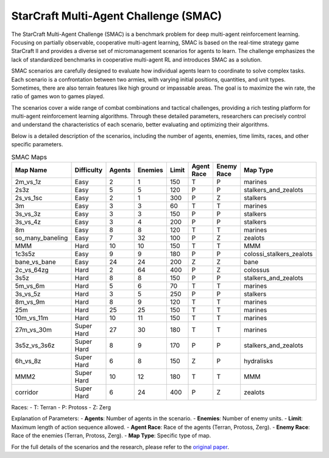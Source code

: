 StarCraft Multi-Agent Challenge (SMAC)
================================================

The StarCraft Multi-Agent Challenge (SMAC) is a benchmark problem for deep multi-agent reinforcement learning. Focusing on partially observable, cooperative multi-agent learning, SMAC is based on the real-time strategy game StarCraft II and provides a diverse set of micromanagement scenarios for agents to learn. The challenge emphasizes the lack of standardized benchmarks in cooperative multi-agent RL and introduces SMAC as a solution.

SMAC scenarios are carefully designed to evaluate how individual agents learn to coordinate to solve complex tasks. Each scenario is a confrontation between two armies, with varying initial positions, quantities, and unit types. Sometimes, there are also terrain features like high ground or impassable areas. The goal is to maximize the win rate, the ratio of games won to games played.

The scenarios cover a wide range of combat combinations and tactical challenges, providing a rich testing platform for multi-agent reinforcement learning algorithms. Through these detailed parameters, researchers can precisely control and understand the characteristics of each scenario, better evaluating and optimizing their algorithms.

Below is a detailed description of the scenarios, including the number of agents, enemies, time limits, races, and other specific parameters.

.. list-table:: SMAC Maps
   :widths: 10 9 9 9 9 9 9 9
   :header-rows: 1

   * - Map Name
     - Difficulty
     - Agents
     - Enemies
     - Limit
     - Agent Race
     - Enemy Race
     - Map Type
   * - 2m_vs_1z
     - Easy
     - 2
     - 1
     - 150
     - T
     - P
     - marines
   * - 2s3z
     - Easy
     - 5
     - 5
     - 120
     - P
     - P
     - stalkers_and_zealots
   * - 2s_vs_1sc
     - Easy
     - 2
     - 1
     - 300
     - P
     - Z
     - stalkers
   * - 3m
     - Easy
     - 3
     - 3
     - 60
     - T
     - T
     - marines
   * - 3s_vs_3z
     - Easy
     - 3
     - 3
     - 150
     - P
     - P
     - stalkers
   * - 3s_vs_4z
     - Easy
     - 3
     - 4
     - 200
     - P
     - P
     - stalkers
   * - 8m
     - Easy
     - 8
     - 8
     - 120
     - T
     - T
     - marines
   * - so_many_baneling
     - Easy
     - 7
     - 32
     - 100
     - P
     - Z
     - zealots
   * - MMM
     - Hard
     - 10
     - 10
     - 150
     - T
     - T
     - MMM
   * - 1c3s5z
     - Easy
     - 9
     - 9
     - 180
     - P
     - P
     - colossi_stalkers_zealots
   * - bane_vs_bane
     - Easy
     - 24
     - 24
     - 200
     - Z
     - Z
     - bane
   * - 2c_vs_64zg
     - Hard
     - 2
     - 64
     - 400
     - P
     - Z
     - colossus
   * - 3s5z
     - Hard
     - 8
     - 8
     - 150
     - P
     - P
     - stalkers_and_zealots
   * - 5m_vs_6m
     - Hard
     - 5
     - 6
     - 70
     - T
     - T
     - marines
   * - 3s_vs_5z
     - Hard
     - 3
     - 5
     - 250
     - P
     - P
     - stalkers
   * - 8m_vs_9m
     - Hard
     - 8
     - 9
     - 120
     - T
     - T
     - marines
   * - 25m
     - Hard
     - 25
     - 25
     - 150
     - T
     - T
     - marines
   * - 10m_vs_11m
     - Hard
     - 10
     - 11
     - 150
     - T
     - T
     - marines
   * - 27m_vs_30m
     - Super Hard
     - 27
     - 30
     - 180
     - T
     - T
     - marines
   * - 3s5z_vs_3s6z
     - Super Hard
     - 8
     - 9
     - 170
     - P
     - P
     - stalkers_and_zealots
   * - 6h_vs_8z
     - Super Hard
     - 6
     - 8
     - 150
     - Z
     - P
     - hydralisks
   * - MMM2
     - Super Hard
     - 10
     - 12
     - 180
     - T
     - T
     - MMM
   * - corridor
     - Super Hard
     - 6
     - 24
     - 400
     - P
     - Z
     - zealots


Races:
- T: Terran
- P: Protoss
- Z: Zerg

Explanation of Parameters:
- **Agents**: Number of agents in the scenario.
- **Enemies**: Number of enemy units.
- **Limit**: Maximum length of action sequence allowed.
- **Agent Race**: Race of the agents (Terran, Protoss, Zerg).
- **Enemy Race**: Race of the enemies (Terran, Protoss, Zerg).
- **Map Type**: Specific type of map.

For the full details of the scenarios and the research, please refer to the `original paper <https://arxiv.org/abs/1902.04043v5>`_.
